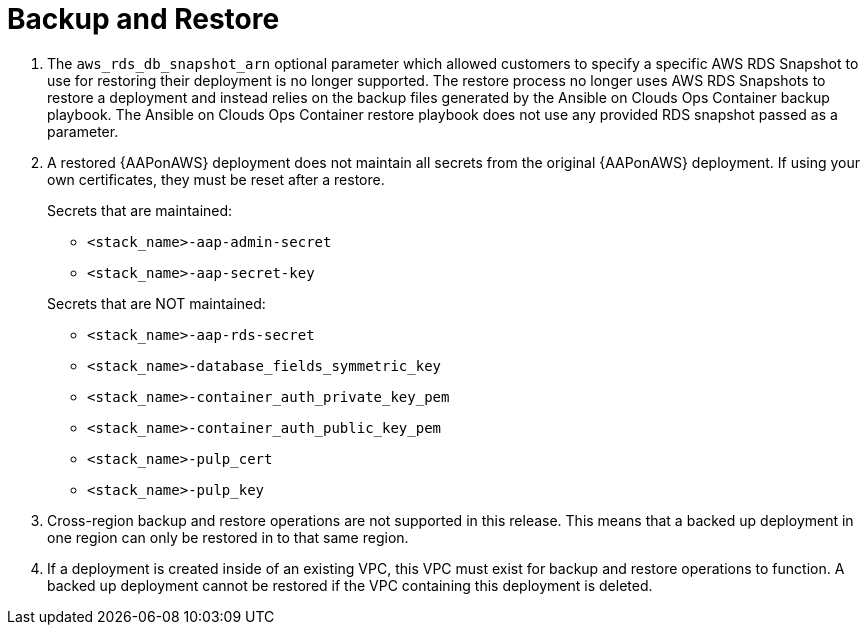 [id="tech-note-aws-backup-restore"]

= Backup and Restore

. The `aws_rds_db_snapshot_arn` optional parameter which allowed customers to specify a specific AWS RDS Snapshot to use for restoring their deployment is no longer supported. The restore process no longer uses AWS RDS Snapshots to restore a deployment and instead relies on the backup files generated by the Ansible on Clouds Ops Container backup playbook. The Ansible on Clouds Ops Container restore playbook does not use any provided RDS snapshot passed as a parameter.

. A restored {AAPonAWS} deployment does not maintain all secrets from the original {AAPonAWS} deployment. If using your own certificates, they must be reset after a restore.

+
.Secrets that are maintained:

* `<stack_name>-aap-admin-secret`
* `<stack_name>-aap-secret-key`

+
.Secrets that are NOT maintained:

* `<stack_name>-aap-rds-secret`
* `<stack_name>-database_fields_symmetric_key`
* `<stack_name>-container_auth_private_key_pem`
* `<stack_name>-container_auth_public_key_pem`
* `<stack_name>-pulp_cert`
* `<stack_name>-pulp_key`

. Cross-region backup and restore operations are not supported in this release. This means that a backed up deployment in one region can only be restored in to that same region.

. If a deployment is created inside of an existing VPC, this VPC must exist for backup and restore operations to function. A backed up deployment cannot be restored if the VPC containing this deployment is deleted.  
